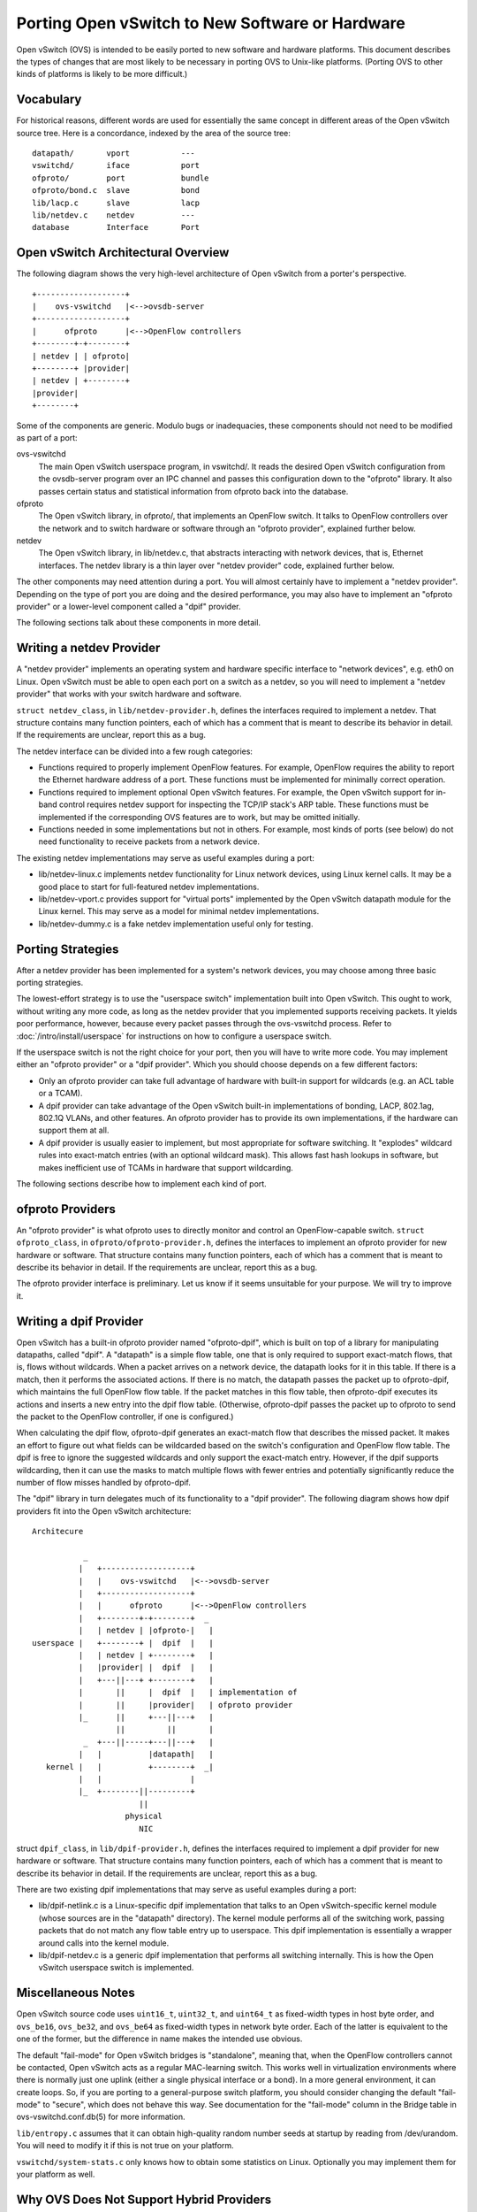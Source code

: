 ..
      Licensed under the Apache License, Version 2.0 (the "License"); you may
      not use this file except in compliance with the License. You may obtain
      a copy of the License at

          http://www.apache.org/licenses/LICENSE-2.0

      Unless required by applicable law or agreed to in writing, software
      distributed under the License is distributed on an "AS IS" BASIS, WITHOUT
      WARRANTIES OR CONDITIONS OF ANY KIND, either express or implied. See the
      License for the specific language governing permissions and limitations
      under the License.

      Convention for heading levels in Open vSwitch documentation:

      =======  Heading 0 (reserved for the title in a document)
      -------  Heading 1
      ~~~~~~~  Heading 2
      +++++++  Heading 3
      '''''''  Heading 4

      Avoid deeper levels because they do not render well.

================================================
Porting Open vSwitch to New Software or Hardware
================================================

Open vSwitch (OVS) is intended to be easily ported to new software and hardware
platforms.  This document describes the types of changes that are most likely
to be necessary in porting OVS to Unix-like platforms.  (Porting OVS to other
kinds of platforms is likely to be more difficult.)

Vocabulary
----------

For historical reasons, different words are used for essentially the same
concept in different areas of the Open vSwitch source tree.  Here is a
concordance, indexed by the area of the source tree:

::

    datapath/       vport           ---
    vswitchd/       iface           port
    ofproto/        port            bundle
    ofproto/bond.c  slave           bond
    lib/lacp.c      slave           lacp
    lib/netdev.c    netdev          ---
    database        Interface       Port

Open vSwitch Architectural Overview
-----------------------------------

The following diagram shows the very high-level architecture of Open vSwitch
from a porter's perspective.

::

    +-------------------+
    |    ovs-vswitchd   |<-->ovsdb-server
    +-------------------+
    |      ofproto      |<-->OpenFlow controllers
    +--------+-+--------+
    | netdev | | ofproto|
    +--------+ |provider|
    | netdev | +--------+
    |provider|
    +--------+

Some of the components are generic.  Modulo bugs or inadequacies, these
components should not need to be modified as part of a port:

ovs-vswitchd
  The main Open vSwitch userspace program, in vswitchd/.  It reads the desired
  Open vSwitch configuration from the ovsdb-server program over an IPC channel
  and passes this configuration down to the "ofproto" library.  It also passes
  certain status and statistical information from ofproto back into the
  database.

ofproto
  The Open vSwitch library, in ofproto/, that implements an OpenFlow switch.
  It talks to OpenFlow controllers over the network and to switch hardware or
  software through an "ofproto provider", explained further below.

netdev
  The Open vSwitch library, in lib/netdev.c, that abstracts interacting with
  network devices, that is, Ethernet interfaces.  The netdev library is a thin
  layer over "netdev provider" code, explained further below.

The other components may need attention during a port.  You will almost
certainly have to implement a "netdev provider".  Depending on the type of port
you are doing and the desired performance, you may also have to implement an
"ofproto provider" or a lower-level component called a "dpif" provider.

The following sections talk about these components in more detail.

Writing a netdev Provider
-------------------------

A "netdev provider" implements an operating system and hardware specific
interface to "network devices", e.g. eth0 on Linux.  Open vSwitch must be able
to open each port on a switch as a netdev, so you will need to implement a
"netdev provider" that works with your switch hardware and software.

``struct netdev_class``, in ``lib/netdev-provider.h``, defines the interfaces
required to implement a netdev.  That structure contains many function
pointers, each of which has a comment that is meant to describe its behavior in
detail.  If the requirements are unclear, report this as a bug.

The netdev interface can be divided into a few rough categories:

- Functions required to properly implement OpenFlow features.  For example,
  OpenFlow requires the ability to report the Ethernet hardware address of a
  port.  These functions must be implemented for minimally correct operation.

- Functions required to implement optional Open vSwitch features.  For example,
  the Open vSwitch support for in-band control requires netdev support for
  inspecting the TCP/IP stack's ARP table.  These functions must be implemented
  if the corresponding OVS features are to work, but may be omitted initially.

- Functions needed in some implementations but not in others.  For example,
  most kinds of ports (see below) do not need functionality to receive packets
  from a network device.

The existing netdev implementations may serve as useful examples during a port:

- lib/netdev-linux.c implements netdev functionality for Linux network devices,
  using Linux kernel calls.  It may be a good place to start for full-featured
  netdev implementations.

- lib/netdev-vport.c provides support for "virtual ports" implemented by the
  Open vSwitch datapath module for the Linux kernel.  This may serve as a model
  for minimal netdev implementations.

- lib/netdev-dummy.c is a fake netdev implementation useful only for testing.

.. _porting strategies:

Porting Strategies
------------------

After a netdev provider has been implemented for a system's network devices,
you may choose among three basic porting strategies.

The lowest-effort strategy is to use the "userspace switch" implementation
built into Open vSwitch.  This ought to work, without writing any more code, as
long as the netdev provider that you implemented supports receiving packets.
It yields poor performance, however, because every packet passes through the
ovs-vswitchd process. Refer to :doc:`/intro/install/userspace` for instructions
on how to configure a userspace switch.

If the userspace switch is not the right choice for your port, then you will
have to write more code.  You may implement either an "ofproto provider" or a
"dpif provider".  Which you should choose depends on a few different factors:

* Only an ofproto provider can take full advantage of hardware with built-in
  support for wildcards (e.g. an ACL table or a TCAM).

* A dpif provider can take advantage of the Open vSwitch built-in
  implementations of bonding, LACP, 802.1ag, 802.1Q VLANs, and other features.
  An ofproto provider has to provide its own implementations, if the hardware
  can support them at all.

* A dpif provider is usually easier to implement, but most appropriate for
  software switching.  It "explodes" wildcard rules into exact-match entries
  (with an optional wildcard mask).  This allows fast hash lookups in software,
  but makes inefficient use of TCAMs in hardware that support wildcarding.

The following sections describe how to implement each kind of port.

ofproto Providers
-----------------

An "ofproto provider" is what ofproto uses to directly monitor and control an
OpenFlow-capable switch.  ``struct ofproto_class``, in
``ofproto/ofproto-provider.h``, defines the interfaces to implement an ofproto
provider for new hardware or software.  That structure contains many function
pointers, each of which has a comment that is meant to describe its behavior in
detail.  If the requirements are unclear, report this as a bug.

The ofproto provider interface is preliminary.  Let us know if it seems
unsuitable for your purpose.  We will try to improve it.

Writing a dpif Provider
-----------------------

Open vSwitch has a built-in ofproto provider named "ofproto-dpif", which is
built on top of a library for manipulating datapaths, called "dpif".  A
"datapath" is a simple flow table, one that is only required to support
exact-match flows, that is, flows without wildcards.  When a packet arrives on
a network device, the datapath looks for it in this table.  If there is a
match, then it performs the associated actions.  If there is no match, the
datapath passes the packet up to ofproto-dpif, which maintains the full
OpenFlow flow table.  If the packet matches in this flow table, then
ofproto-dpif executes its actions and inserts a new entry into the dpif flow
table.  (Otherwise, ofproto-dpif passes the packet up to ofproto to send the
packet to the OpenFlow controller, if one is configured.)

When calculating the dpif flow, ofproto-dpif generates an exact-match flow that
describes the missed packet.  It makes an effort to figure out what fields can
be wildcarded based on the switch's configuration and OpenFlow flow table.  The
dpif is free to ignore the suggested wildcards and only support the exact-match
entry.  However, if the dpif supports wildcarding, then it can use the masks to
match multiple flows with fewer entries and potentially significantly reduce
the number of flow misses handled by ofproto-dpif.

The "dpif" library in turn delegates much of its functionality to a "dpif
provider".  The following diagram shows how dpif providers fit into the Open
vSwitch architecture:

::


    Architecure

               _
              |   +-------------------+
              |   |    ovs-vswitchd   |<-->ovsdb-server
              |   +-------------------+
              |   |      ofproto      |<-->OpenFlow controllers
              |   +--------+-+--------+  _
              |   | netdev | |ofproto-|   |
    userspace |   +--------+ |  dpif  |   |
              |   | netdev | +--------+   |
              |   |provider| |  dpif  |   |
              |   +---||---+ +--------+   |
              |       ||     |  dpif  |   | implementation of
              |       ||     |provider|   | ofproto provider
              |_      ||     +---||---+   |
                      ||         ||       |
               _  +---||-----+---||---+   |
              |   |          |datapath|   |
       kernel |   |          +--------+  _|
              |   |                   |
              |_  +--------||---------+
                           ||
                        physical
                           NIC

struct ``dpif_class``, in ``lib/dpif-provider.h``, defines the interfaces
required to implement a dpif provider for new hardware or software.  That
structure contains many function pointers, each of which has a comment that is
meant to describe its behavior in detail.  If the requirements are unclear,
report this as a bug.

There are two existing dpif implementations that may serve as useful examples
during a port:

* lib/dpif-netlink.c is a Linux-specific dpif implementation that talks to an
  Open vSwitch-specific kernel module (whose sources are in the "datapath"
  directory).  The kernel module performs all of the switching work, passing
  packets that do not match any flow table entry up to userspace.  This dpif
  implementation is essentially a wrapper around calls into the kernel module.

* lib/dpif-netdev.c is a generic dpif implementation that performs all
  switching internally.  This is how the Open vSwitch userspace switch is
  implemented.

Miscellaneous Notes
-------------------

Open vSwitch source code uses ``uint16_t``, ``uint32_t``, and ``uint64_t`` as
fixed-width types in host byte order, and ``ovs_be16``, ``ovs_be32``, and
``ovs_be64`` as fixed-width types in network byte order.  Each of the latter is
equivalent to the one of the former, but the difference in name makes the
intended use obvious.

The default "fail-mode" for Open vSwitch bridges is "standalone", meaning that,
when the OpenFlow controllers cannot be contacted, Open vSwitch acts as a
regular MAC-learning switch.  This works well in virtualization environments
where there is normally just one uplink (either a single physical interface or
a bond).  In a more general environment, it can create loops.  So, if you are
porting to a general-purpose switch platform, you should consider changing the
default "fail-mode" to "secure", which does not behave this way.  See
documentation for the "fail-mode" column in the Bridge table in
ovs-vswitchd.conf.db(5) for more information.

``lib/entropy.c`` assumes that it can obtain high-quality random number seeds
at startup by reading from /dev/urandom.  You will need to modify it if this is
not true on your platform.

``vswitchd/system-stats.c`` only knows how to obtain some statistics on Linux.
Optionally you may implement them for your platform as well.

Why OVS Does Not Support Hybrid Providers
-----------------------------------------

The `porting strategies`_ section above describes the "ofproto provider" and
"dpif provider" porting strategies.  Only an ofproto provider can take
advantage of hardware TCAM support, and only a dpif provider can take advantage
of the OVS built-in implementations of various features.  It is therefore
tempting to suggest a hybrid approach that shares the advantages of both
strategies.

However, Open vSwitch does not support a hybrid approach.  Doing so may be
possible, with a significant amount of extra development work, but it does not
yet seem worthwhile, for the reasons explained below.

First, user surprise is likely when a switch supports a feature only with a
high performance penalty.  For example, one user questioned why adding a
particular OpenFlow action to a flow caused a 1,058x slowdown on a hardware
OpenFlow implementation [1]_.  The action required the flow to be implemented in
software.

Given that implementing a flow in software on the slow management CPU of a
hardware switch causes a major slowdown, software-implemented flows would only
make sense for very low-volume traffic.  But many of the features built into
the OVS software switch implementation would need to apply to every flow to be
useful.  There is no value, for example, in applying bonding or 802.1Q VLAN
support only to low-volume traffic.

Besides supporting features of OpenFlow actions, a hybrid approach could also
support forms of matching not supported by particular switching hardware, by
sending all packets that might match a rule to software.  But again this can
cause an unacceptable slowdown by forcing bulk traffic through software in the
hardware switch's slow management CPU.  Consider, for example, a hardware
switch that can match on the IPv6 Ethernet type but not on fields in IPv6
headers.  An OpenFlow table that matched on the IPv6 Ethernet type would
perform well, but adding a rule that matched only UDPv6 would force every IPv6
packet to software, slowing down not just UDPv6 but all IPv6 processing.

.. [1] Aaron Rosen, "Modify packet fields extremely slow",
    openflow-discuss mailing list, June 26, 2011, archived at
    https://mailman.stanford.edu/pipermail/openflow-discuss/2011-June/002386.html.

Questions
---------

Direct porting questions to dev@openvswitch.org.  We will try to use questions
to improve this porting guide.
